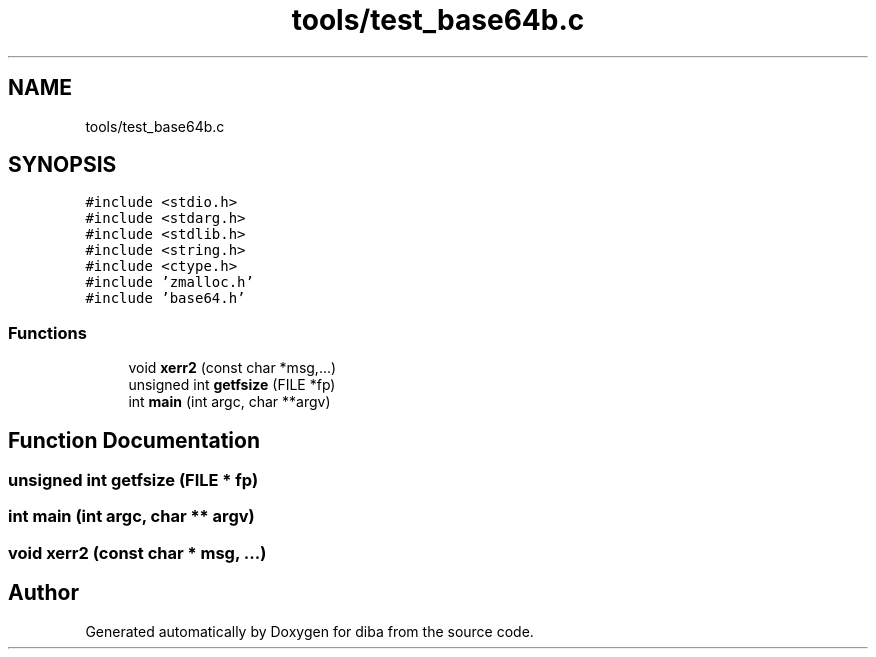 .TH "tools/test_base64b.c" 3 "Fri Sep 29 2017" "diba" \" -*- nroff -*-
.ad l
.nh
.SH NAME
tools/test_base64b.c
.SH SYNOPSIS
.br
.PP
\fC#include <stdio\&.h>\fP
.br
\fC#include <stdarg\&.h>\fP
.br
\fC#include <stdlib\&.h>\fP
.br
\fC#include <string\&.h>\fP
.br
\fC#include <ctype\&.h>\fP
.br
\fC#include 'zmalloc\&.h'\fP
.br
\fC#include 'base64\&.h'\fP
.br

.SS "Functions"

.in +1c
.ti -1c
.RI "void \fBxerr2\fP (const char *msg,\&.\&.\&.)"
.br
.ti -1c
.RI "unsigned int \fBgetfsize\fP (FILE *fp)"
.br
.ti -1c
.RI "int \fBmain\fP (int argc, char **argv)"
.br
.in -1c
.SH "Function Documentation"
.PP 
.SS "unsigned int getfsize (FILE * fp)"

.SS "int main (int argc, char ** argv)"

.SS "void xerr2 (const char * msg,  \&.\&.\&.)"

.SH "Author"
.PP 
Generated automatically by Doxygen for diba from the source code\&.
